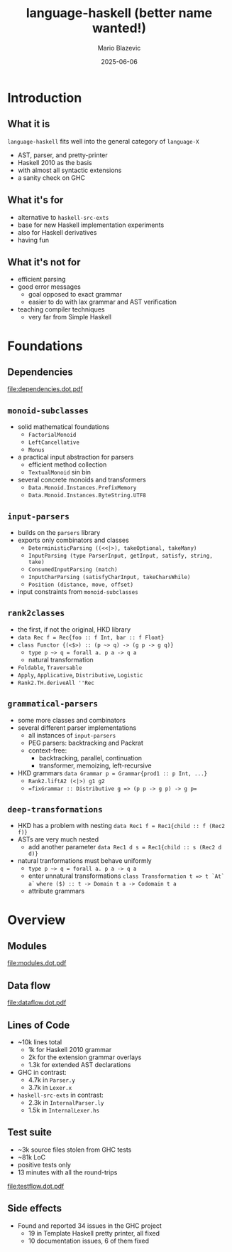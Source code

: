 #+OPTIONS: H:2 toc:nil
#+BEAMER_COLOR_THEME:
#+BEAMER_FONT_THEME:
#+BEAMER_HEADER:
#+BEAMER_INNER_THEME:
#+BEAMER_OUTER_THEME:
#+startup: beamer
#+LATEX_CLASS: beamer
#+LATEX_CLASS_OPTIONS: [presentation]
#+BEAMER_THEME: Singapore

#+TITLE:     language-haskell (better name wanted!)
#+AUTHOR:    Mario Blazevic
#+DATE:      2025-06-06

* Introduction

** What it is
=language-haskell= fits well into the general category of =language-X=
- AST, parser, and pretty-printer
- Haskell 2010 as the basis
- with almost all syntactic extensions
- a sanity check on GHC

** What it's for
- alternative to =haskell-src-exts=
- base for new Haskell implementation experiments
- also for Haskell derivatives
- having fun

** What it's not for
- efficient parsing
- good error messages
  - goal opposed to exact grammar
  - easier to do with lax grammar and AST verification
- teaching compiler techniques
  - very far from Simple Haskell

* Foundations

** Dependencies
[[file:dependencies.dot.pdf]]

** =monoid-subclasses=
- solid mathematical foundations
  - =FactorialMonoid=
  - =LeftCancellative=
  - =Monus=
- a practical input abstraction for parsers
  - efficient method collection
  - =TextualMonoid= sin bin
- several concrete monoids and transformers
  - =Data.Monoid.Instances.PrefixMemory=
  - =Data.Monoid.Instances.ByteString.UTF8=

** =input-parsers=
  - builds on the =parsers= library
  - exports only combinators and classes
    - =DeterministicParsing ((<<|>), takeOptional, takeMany)=
    - =InputParsing (type ParserInput, getInput, satisfy, string, take)=
    - =ConsumedInputParsing (match)=
    - =InputCharParsing (satisfyCharInput, takeCharsWhile)=
    - =Position (distance, move, offset)=
  - input constraints from =monoid-subclasses=

** =rank2classes=
  - the first, if not the original, HKD library
  - =data Rec f = Rec{foo :: f Int, bar :: f Float}= 
  - =class Functor {(<$>) :: (p ~> q) -> (g p -> g q)}=
    - ~type p ~> q = forall a. p a -> q a~
    - natural transformation
  - =Foldable=, =Traversable=
  - =Apply=, =Applicative=, =Distributive=, =Logistic=
  - =Rank2.TH.deriveAll ''Rec=

** =grammatical-parsers=
  - some more classes and combinators
  - several different parser implementations
    - all instances of =input-parsers=
    - PEG parsers: backtracking and Packrat
    - context-free:
      - backtracking, parallel, continuation
      - transformer, memoizing, left-recursive
  - HKD grammars
    =data Grammar p = Grammar{prod1 :: p Int, ...}=
    - =Rank2.liftA2 (<|>) g1 g2=
    - ==fixGrammar :: Distributive g => (p p -> g p) -> g p==

** =deep-transformations=
  - HKD has a problem with nesting
    =data Rec1 f = Rec1{child :: f (Rec2 f)}=
  - ASTs are very much nested
    - add another parameter
      =data Rec1 d s = Rec1{child :: s (Rec2 d d)}=
  - natural tranformations must behave uniformly
    - ~type p ~> q = forall a. p a -> q a~
    - enter unnatural transformations
      =class Transformation t => t `At` a`=
        =where ($) :: t -> Domain t a -> Codomain t a=
    - attribute grammars

* Overview

** Modules
[[file:modules.dot.pdf]]

** Data flow
[[file:dataflow.dot.pdf]]

** Lines of Code
  - ~10k lines total
    - 1k for Haskell 2010 grammar
    - 2k for the extension grammar overlays
    - 1.3k for extended AST declarations

  - GHC in contrast:
    - 4.7k in =Parser.y=
    - 3.7k in =Lexer.x=

  - =haskell-src-exts= in contrast:
    - 2.3k in =InternalParser.ly=
    - 1.5k in =InternalLexer.hs=

** Test suite
  - ~3k source files stolen from GHC tests
  - ~81k LoC
  - positive tests only
  - 13 minutes with all the round-trips
[[file:testflow.dot.pdf]]

** Side effects
  - Found and reported 34 issues in the GHC project
    - 19 in Template Haskell pretty printer, all fixed
    - 10 documentation issues, 6 of them fixed

